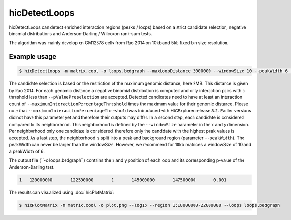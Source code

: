 .. _hicDetectLoops:

hicDetectLoops
===============


hicDetectLoops can detect enriched interaction regions (peaks / loops) based on a strict candidate selection, negative binomial distributions 
and Anderson-Darling / Wilcoxon rank-sum tests. 

The algorithm was mainly develop on GM12878 cells from Rao 2014 on 10kb and 5kb fixed bin size resolution. 

Example usage
--------------

.. code:: bash

    $ hicDetectLoops -m matrix.cool -o loops.bedgraph --maxLoopDistance 2000000 --windowSize 10 --peakWidth 6 --pValuePreselection 0.05 --pValue 0.05 --peakInteractionsThreshold 20 --maximumInteractionPercentageThreshold 0.1 --statisticTest anderson-darling


The candidate selection is based on the restriction of the maximum genomic distance, here 2MB. This distance is given by Rao 2014. For each genomic distance 
a negative binomial distribution is computed and only interaction pairs with a threshold less than ``--pValuePreselection`` are accepted. 
Detected candidates need to have at least an interaction count of ``--maximumInteractionPercentageThreshold`` times the maximum value for their genomic distance. Please note that ``--maximumInteractionPercentageThreshold`` was introduced with HiCExplorer release 3.2. Earlier versions did not have this parameter yet and therefore their outputs may differ.
In a second step, each candidate is considered compared to its neighborhood. This neighborhood is defined by the ``--windowSize`` parameter in the x and y dimension.
Per neighborhood only one candidate is considered, therefore only the candidate with the highest peak values is accepted. As a last step,
the neighborhood is split into a peak and background region (parameter ``--peakWidth``). The peakWidth can never be larger than the windowSize. However, we recommend 
for 10kb matrices a windowSize of 10 and a peakWidth of 6.


The output file (´´-o loops.bedgraph``) contains the x and y position of each loop and its corresponding p-value of the Anderson-Darling test. 

.. code::

    1	120000000	122500000	1	145000000	147500000	0.001


The results can visualized using :doc:`hicPlotMatrix`:


.. code:: bash

    $ hicPlotMatrix -m matrix.cool -o plot.png --log1p --region 1:18000000-22000000 --loops loops.bedgraph


.. image:: ../../images/hicDetectLoops.png


.. argparse::
   :ref: hicexplorer.hicDetectLoops.parse_arguments
   :prog: hicDetectLoops

